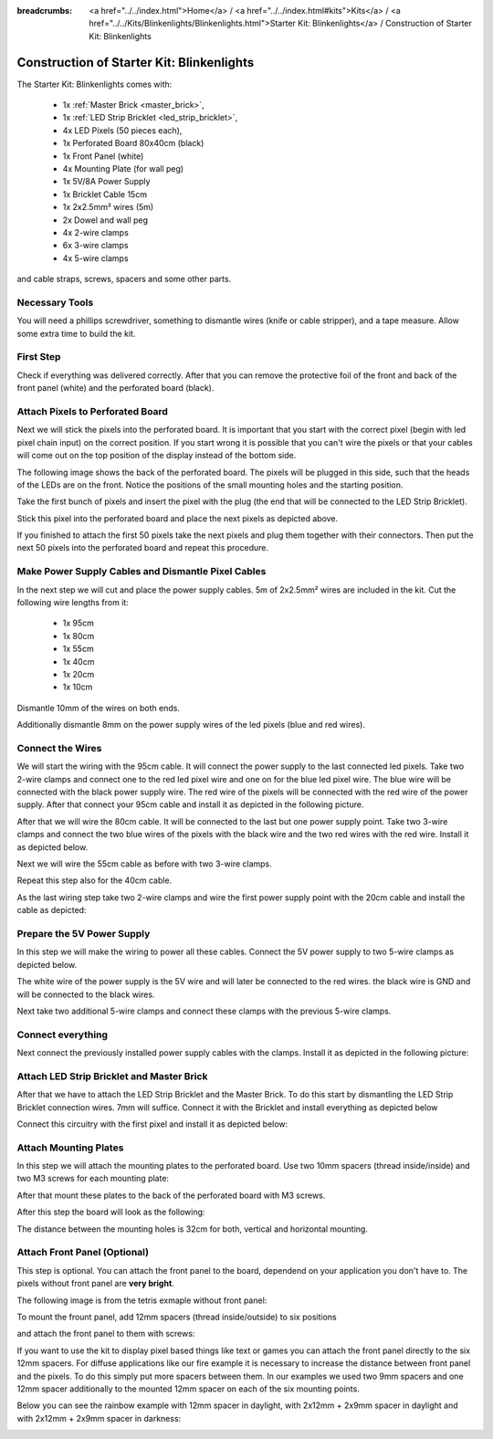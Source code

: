 :breadcrumbs: <a href="../../index.html">Home</a> / <a href="../../index.html#kits">Kits</a> / <a href="../../Kits/Blinkenlights/Blinkenlights.html">Starter Kit: Blinkenlights</a> / Construction of Starter Kit: Blinkenlights

.. _starter_kit_blinkenlights_construction:

Construction of Starter Kit: Blinkenlights
==========================================

The Starter Kit: Blinkenlights comes with:

 * 1x :ref:`Master Brick <master_brick>`,
 * 1x :ref:`LED Strip Bricklet <led_strip_bricklet>`,
 * 4x LED Pixels (50 pieces each),
 * 1x Perforated Board 80x40cm (black)
 * 1x Front Panel (white)
 * 4x Mounting Plate (for wall peg)
 * 1x 5V/8A Power Supply
 * 1x Bricklet Cable 15cm
 * 1x 2x2.5mm² wires (5m)
 * 2x Dowel and wall peg
 * 4x 2-wire clamps
 * 6x 3-wire clamps
 * 4x 5-wire clamps

and cable straps, screws, spacers and some other parts.

.. image:: /Images/Kits/kit_blinkenlights_content_350.jpg
   :scale: 100 %
   :alt: Blinkenlights Content
   :align: center
   :target: ../../_images/Kits/kit_blinkenlights_content_1200.jpg


Necessary Tools
---------------

You will need a phillips screwdriver, something to dismantle wires 
(knife or cable stripper), and a tape measure. Allow some extra time to build
the kit.


First Step
----------

Check if everything was delivered correctly. After that you can remove the 
protective foil of the front and back of the front panel (white) and the 
perforated board (black).

.. image:: /Images/Kits/kit_blinkenlights_remove_protective_foil_350.jpg
   :scale: 100 %
   :alt: Blinkenlights Contruction Remove Foils
   :align: center
   :target: ../../_images/Kits/kit_blinkenlights_remove_protective_foil_1200.jpg
	


Attach Pixels to Perforated Board
---------------------------------

Next we will stick the pixels into the perforated board. It is  
important that you start with the correct pixel (begin with led pixel chain
input) on the correct position. If you start wrong it is possible that you can't
wire the pixels or that your cables will come out on the top position of the
display instead of the bottom side. 

The following image shows the back of the perforated board. The pixels
will be plugged in this side, such that the heads of the LEDs are on the front.
Notice the positions of the small mounting holes and the starting position.

.. image:: /Images/Kits/kit_blinkenlights_led_wiring_600.jpg
   :scale: 100 %
   :alt: Blinkenlights Kit Construction Wiring Process Description
   :align: center
   :target: ../../_images/Kits/kit_blinkenlights_led_wiring_1200.jpg

Take the first bunch of pixels and insert the pixel with the 
plug (the end that will be connected to the LED Strip Bricklet).

.. image:: /Images/Kits/kit_blinkenlights_build_step1_350.jpg
   :scale: 100 %
   :alt: Blinkenlights Kit Construction Step 1
   :align: center
   :target: ../../_images/Kits/kit_blinkenlights_build_step1_1200.jpg


Stick this pixel into the perforated board and place the next pixels as depicted
above.

If you finished to attach the first 50 pixels take the next pixels and plug
them together with their connectors. Then put the next 50 pixels into the 
perforated board and repeat this procedure.

.. image:: /Images/Kits/kit_blinkenlights_build_step4_350.jpg
   :scale: 100 %
   :alt: Blinkenlights Kit Construction All Pixels Attached
   :align: center
   :target: ../../_images/Kits/kit_blinkenlights_build_step4_1200.jpg


Make Power Supply Cables and Dismantle Pixel Cables
---------------------------------------------------

In the next step we will cut and place the power supply cables. 5m of 2x2.5mm² 
wires are included in the kit. Cut the following wire lengths from it:

 * 1x 95cm
 * 1x 80cm
 * 1x 55cm
 * 1x 40cm
 * 1x 20cm
 * 1x 10cm

Dismantle 10mm of the wires on both ends. 

.. image:: /Images/Kits/kit_blinkenlights_wire_stripped_350.jpg
   :scale: 100 %
   :alt: Blinkenlights Kit Stripped Wires
   :align: center
   :target: ../../_images/Kits/kit_blinkenlights_wire_stripped_1200.jpg

Additionally dismantle 8mm on the power supply wires of the led pixels (blue and
red wires).


Connect the Wires
-----------------

We will start the wiring with the 95cm cable. It will connect the power supply to
the last connected led pixels. Take two 2-wire clamps and connect
one to the red led pixel wire and one on for the blue led pixel wire. The blue wire
will be connected with the black power supply wire. The red wire of the pixels
will be connected with the red wire of the power supply.
After that connect your 95cm cable and install it as depicted in the 
following picture.

.. image:: /Images/Kits/kit_blinkenlights_wago_2x_connected_350.jpg
   :scale: 100 %
   :alt: Blinkenlights Kit Construction Step Clamps
   :align: center
   :target: ../../_images/Kits/kit_blinkenlights_wago_2x_connected_1200.jpg

.. image:: /Images/Kits/kit_blinkenlights_build_step6_350.jpg
   :scale: 100 %
   :alt: Blinkenlights Kit Construction Step with 95cm Cable
   :align: center
   :target: ../../_images/Kits/kit_blinkenlights_build_step6_1200.jpg

After that we will wire the 80cm cable. It will be connected to the last but one
power supply point. Take two 3-wire clamps and connect the two blue wires of the
pixels with the black wire and the two red wires with the red wire. Install it
as depicted below.

.. image:: /Images/Kits/kit_blinkenlights_wago_3x_connected_350.jpg
   :scale: 100 %
   :alt: Blinkenlights Kit Construction Step Clamps
   :align: center
   :target: ../../_images/Kits/kit_blinkenlights_wago_3x_connected_1200.jpg


.. image:: /Images/Kits/kit_blinkenlights_build_step7_350.jpg
   :scale: 100 %
   :alt: Blinkenlights Kit Construction Step with 80cm Cable
   :align: center
   :target: ../../_images/Kits/kit_blinkenlights_build_step7_1200.jpg


Next we will wire the 55cm cable as before with two 3-wire clamps.

.. image:: /Images/Kits/kit_blinkenlights_build_step8_350.jpg
   :scale: 100 %
   :alt: Blinkenlights Kit Construction Step with 55cm Cable
   :align: center
   :target: ../../_images/Kits/kit_blinkenlights_build_step8_1200.jpg

Repeat this step also for the 40cm cable.

.. image:: /Images/Kits/kit_blinkenlights_build_step9_350.jpg
   :scale: 100 %
   :alt: Blinkenlights Kit Construction Step with 40cm Cable
   :align: center
   :target: ../../_images/Kits/kit_blinkenlights_build_step9_1200.jpg


As the last wiring step take two 2-wire clamps and wire the first power supply 
point with the 20cm cable and install the cable as depicted:

.. image:: /Images/Kits/kit_blinkenlights_build_step10_350.jpg
   :scale: 100 %
   :alt: Blinkenlights Kit Construction Step with 20cm Cable
   :align: center
   :target: ../../_images/Kits/kit_blinkenlights_build_step10_1200.jpg


Prepare the 5V Power Supply
---------------------------

In this step we will make the wiring to power all these cables.
Connect the 5V power supply to two 5-wire clamps as depicted below.


.. image:: /Images/Kits/kit_blinkenlights_wago_power_350.jpg
   :scale: 100 %
   :alt: Blinkenlights Kit Construction Power Supply Connection
   :align: center
   :target: ../../_images/Kits/kit_blinkenlights_wago_power_1200.jpg

The white wire of the power supply is the 5V wire and will later be connected to
the red wires. the black wire is GND and will be connected to the black wires.

Next take two additional 5-wire clamps and connect these clamps with the
previous 5-wire clamps.


.. image:: /Images/Kits/kit_blinkenlights_wago_5x_350.jpg
   :scale: 100 %
   :alt: Blinkenlights Kit Construction Power Wiring
   :align: center
   :target: ../../_images/Kits/kit_blinkenlights_wago_5x_1200.jpg

Connect everything
------------------

Next connect the previously installed power supply cables with the clamps.
Install it as depicted in the following picture:

.. image:: /Images/Kits/kit_blinkenlights_wago_5x_connected_350.jpg
   :scale: 100 %
   :alt: Blinkenlights Kit Construction Power Wiring Installed
   :align: center
   :target: ../../_images/Kits/kit_blinkenlights_wago_5x_connected_1200.jpg


Attach LED Strip Bricklet and Master Brick
------------------------------------------

After that we have to attach the LED Strip Bricklet and the Master Brick.
To do this start by dismantling the LED Strip Bricklet connection wires. 7mm 
will suffice. Connect it with the Bricklet and install everything as depicted
below

.. image:: /Images/Kits/kit_blinkenlights_master_led_strip_350.jpg
   :scale: 100 %
   :alt: Blinkenlights Kit Construction Master Brick with LED Strip
   :align: center
   :target: ../../_images/Kits/kit_blinkenlights_master_led_strip_1200.jpg

Connect this circuitry with the first pixel and install it as depicted below:

.. image:: /Images/Kits/kit_blinkenlights_build_step13_350.jpg
   :scale: 100 %
   :alt: Blinkenlights Kit Construction Master Brick Installed
   :align: center
   :target: ../../_images/Kits/kit_blinkenlights_build_step13_1200.jpg


Attach Mounting Plates
----------------------

In this step we will attach the mounting plates to the perforated board. Use
two 10mm spacers (thread inside/inside) and two M3 screws for each mounting plate:

.. image:: /Images/Kits/kit_blinkenlights_holder_350.jpg
   :scale: 100 %
   :alt: Blinkenlights Kit mounting plate
   :align: center
   :target: ../../_images/Kits/kit_blinkenlights_holder_1200.jpg

After that mount these plates to the back of the perforated board with M3 
screws. 

.. image:: /Images/Kits/kit_blinkenlights_holder_on_board_350.jpg
   :scale: 100 %
   :alt: Blinkenlights Kit mounting plate on board
   :align: center
   :target: ../../_images/Kits/kit_blinkenlights_holder_on_board_1200.jpg

After this step the board will look as the following:

.. image:: /Images/Kits/kit_blinkenlights_on_wall_wo_frontpanel_350.jpg
   :scale: 100 %
   :alt: Blinkenlights Kit on Wall without Front Panel
   :align: center
   :target: ../../_images/Kits/kit_blinkenlights_on_wall_wo_frontpanel_1200.jpg

The distance between the mounting holes is 32cm for both, vertical
and horizontal mounting.

Attach Front Panel (Optional)
-----------------------------

This step is optional. You can attach the front panel to the board,
dependend on your application you don't have to. The pixels without
front panel are **very bright**.

The following image is from the tetris exmaple without front panel:

.. image:: /Images/Kits/kit_blinkenlights_tetris_wo_frontpanel_600.jpg
   :scale: 100 %
   :alt: Blinkenlights Kit Tetris w/o front panel
   :align: center
   :target: ../../_images/Kits/kit_blinkenlights_tetris_wo_frontpanel_1200.jpg

To mount the frount panel, add 12mm spacers (thread inside/outside) to
six positions

.. image:: /Images/Kits/kit_blinkenlights_mounting_600.jpg
   :scale: 100 %
   :alt: Blinkenlights Kit Construction Front Panel Mounting
   :align: center
   :target: ../../_images/Kits/kit_blinkenlights_mounting_1200.jpg

and attach the front panel to them with screws:

.. image:: /Images/Kits/kit_blinkenlights_on_wall_350.jpg
   :scale: 100 %
   :alt: Blinkenlights Kit on Wall
   :align: center
   :target: ../../_images/Kits/kit_blinkenlights_on_wall_1200.jpg

If you want to use the kit to display pixel based things like text or games 
you can attach the front panel directly to the six 12mm spacers.
For diffuse applications like our fire example it is necessary to increase the
distance between front panel and the pixels. To do this simply put more spacers
between them. In our examples we used two 9mm spacers and one 12mm spacer 
additionally to the mounted 12mm spacer on each of the six mounting points.

Below you can see the rainbow example with 12mm spacer in daylight, 
with 2x12mm + 2x9mm spacer in daylight and with 2x12mm + 2x9mm spacer in
darkness:

.. image:: /Images/Kits/kit_blinkenlights_rainbow_near_far_dark_350.jpg
   :scale: 100 %
   :alt: Blinkenlights Kit rainbow
   :align: center
   :target: ../../_images/Kits/kit_blinkenlights_rainbow_near_far_dark_1200.jpg



